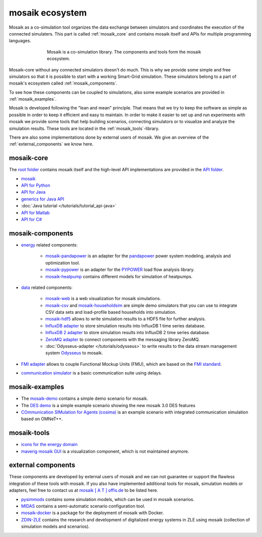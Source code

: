 ================
mosaik ecosystem
================

Mosaik as a co-simulation tool organizes the data exchange between simulators
and coordinates the execution of the connected simulaters. This part is called
|mosaik| :ref:`mosaik_core` and contains mosaik itself and APIs for multiple
programming languages.

    .. figure:: /_static/mosaik-ecosystem.*
       :figwidth: 550
       :width: 550
       :align: center
       :alt: mosaik is a co-simulation library. The components and tools
             form the mosaik ecosystem.

       Mosaik is a co-simulation library. The components and tools
       form the mosaik ecosystem.


Mosaik-core without any connected simulators doesn't do much. This is why we
provide some simple and free simulators so that it is possible to start with
a working Smart-Grid simulation. These simulators belong to a part of mosaik's ecosystem called
|mosaik| :ref:`mosaik_components`.

To see how these components can be coupled to simulations, also some example scenarios are
provided in |mosaik| :ref:`mosaik_examples`.

Mosaik is developed following the "lean and mean" principle. That means that we
try to keep the software as simple as possible in order to keep it efficient
and easy to maintain.  In order to make it easier to set up and run experiments with
mosaik we provide some tools that help building scenarios, connecting
simulators or to visualize and analyze the simulation results. These tools are
located in the |mosaik| :ref:`mosaik_tools`-library.

There are also some implementations done by external users of mosaik. We give an overview
of the |mosaik| :ref:`external_components` we know here.

.. _mosaik_core:

|mosaik| mosaik-core
====================

The `root folder <https://gitlab.com/mosaik>`_ contains mosaik itself and the high-level API implementations are
provided in the `API folder <https://gitlab.com/mosaik/api>`_.

- `mosaik <https://gitlab.com/mosaik/mosaik>`_
- `API for Python <https://gitlab.com/mosaik/mosaik-api-python>`_
- `API for Java <https://gitlab.com/mosaik/mosaik-api-java>`_
- `generics for Java API <https://gitlab.com/mosaik/api/mosaik-api-java-generics>`_
-  :doc:`Java tutorial </tutorials/tutorial_api-java>`
- `API for Matlab <https://gitlab.com/mosaik/matlab-mosaik-toolbox>`_
- `API for C# <https://gitlab.com/mosaik/mosaik-api-c-sharp>`_

.. _mosaik_components:

|mosaik| mosaik-components
==========================

- `energy <https://gitlab.com/mosaik/components/energy>`_ related components:

    - `mosaik-pandapower <https://gitlab.com/mosaik/components/energy/mosaik-pandapower>`_
      is an adapter for the `pandapower <http://www.pandapower.org/>`_ power system
      modeling, analysis and optimization tool.

    - `mosaik-pypower <https://gitlab.com/mosaik/components/energy/mosaik-pypower>`_ is an
      adapter for the `PYPOWER <https://github.com/rwl/PYPOWER>`_ load flow
      analysis library.

    - `mosaik-heatpump <https://gitlab.com/mosaik/components/energy/mosaik-heatpump>`_
      contains different models for simulation of heatpumps.

- `data <https://gitlab.com/mosaik/components/data>`_ related components:

    - `mosaik-web <https://gitlab.com/mosaik/components/data/mosaik-web>`_ is a web
      visualization for mosaik simulations.

    - `mosaik-csv <https://gitlab.com/mosaik/components/data/mosaik-csv>`_ and
      `mosaik-householdsim <https://gitlab.com/mosaik/components/energy/mosaik-householdsim>`_
      are simple demo simulators that you can use to integrate CSV data sets and
      load-profile based households into simulation.

    - `mosaik-hdf5 <https://gitlab.com/mosaik/components/data/mosaik-hdf5>`_ allows
      to write simulation results to a HDF5 file for further analysis.

    - `InfluxDB adapter <https://gitlab.com/mosaik/components/data/mosaik-influxdb>`_ to store simulation
      results into InfluxDB 1 time series database.

    - `InfluxDB 2 adapter <https://gitlab.com/mosaik/components/data/mosaik-influxdb2>`_ to store simulation
      results into InfluxDB 2 time series database.

    - `ZeroMQ adapter <https://gitlab.com/mosaik/components/data/mosaik-zmq>`_ to connect components
      with the messaging library ZeroMQ.

    - :doc:`Odysseus-adapter </tutorials/odysseus>` to write results to the data stream management system
      `Odysseus <https://odysseus.informatik.uni-oldenburg.de/>`_ to mosaik.

- `FMI adapter <https://gitlab.com/mosaik/components/mosaik-fmi>`_ allows to couple Functional Mockup Units (FMU),
  which are based on the `FMI standard <https://fmi-standard.org>`_.
- `communication simulator <https://gitlab.com/mosaik/components/communication/mosaik-communication>`_ is a
  basic communication suite using delays.

.. _mosaik_examples:

|mosaik| mosaik-examples
========================

- The `mosaik-demo <https://gitlab.com/mosaik/examples/mosaik-demo>`_
  contains a simple demo scenario for mosaik.

- The `DES demo <https://gitlab.com/mosaik/examples/des_demos>`_ is a simple example
  scenario showing the new mosaik 3.0 DES features

- `COmmunication SIMulation for Agents (cosima) <https://gitlab.com/mosaik/examples/cosima>`_ is an example scenario
  with integrated communication simulation based on OMNeT++.

.. _mosaik_tools:

|mosaik| mosaik-tools
=====================

- `icons for the energy domain <https://gitlab.com/mosaik/tools/energy-icons>`_
- `maverig mosaik GUI <https://gitlab.com/mosaik/tools/maverig>`_ is a visualization component, which is
  not maintained anymore.

.. _external_components:

|mosaik| external components
============================

These components are developed by external users of mosaik and we can not guarantee or support
the flawless integration of these tools with mosaik.
If you also have implemented additional tools for mosaik, simulation models or adapters,
feel free to contact us at `mosaik [ A T ] offis.de <mosaik@offis.de>`_ to be listed here.

- `pysimmods <https://gitlab.com/midas-mosaik/pysimmods>`_ contains some simulation models,
  which can be used in mosaik scenarios.

- `MIDAS <https://gitlab.com/midas-mosaik/midas>`_ contains a semi-automatic scenario configuration
  tool.

- `mosaik-docker <https://github.com/ERIGrid2/mosaik-docker>`_ is a package for the deployment
  of mosaik with Docker.

- `ZDIN-ZLE <https://gitlab.com/zdin-zle>`_ contains the research and development of digitalized
  energy systems in ZLE using mosaik (collection of simulation models and scenarios).


.. |mosaik| image:: /_static/favicon.png
